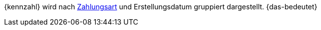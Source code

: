 {kennzahl} wird nach <<payment/zahlungsarten-verwalten, Zahlungsart>> und Erstellungsdatum gruppiert dargestellt. {das-bedeutet}
